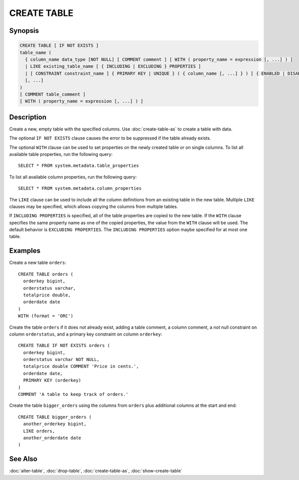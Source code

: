============
CREATE TABLE
============

Synopsis
--------

.. code-block:: none

    CREATE TABLE [ IF NOT EXISTS ]
    table_name (
      { column_name data_type [NOT NULL] [ COMMENT comment ] [ WITH ( property_name = expression [, ...] ) ]
      | LIKE existing_table_name [ { INCLUDING | EXCLUDING } PROPERTIES ]
      | [ CONSTRAINT constraint_name ] { PRIMARY KEY | UNIQUE } ( { column_name [, ...] } ) [ { ENABLED | DISABLED } ] [ [ NOT ] RELY ] [ [ NOT ] ENFORCED ] }
      [, ...]
    )
    [ COMMENT table_comment ]
    [ WITH ( property_name = expression [, ...] ) ]


Description
-----------

Create a new, empty table with the specified columns.
Use :doc:`create-table-as` to create a table with data.

The optional ``IF NOT EXISTS`` clause causes the error to be
suppressed if the table already exists.

The optional ``WITH`` clause can be used to set properties
on the newly created table or on single columns.  To list all available table
properties, run the following query::

    SELECT * FROM system.metadata.table_properties

To list all available column properties, run the following query::

    SELECT * FROM system.metadata.column_properties

The ``LIKE`` clause can be used to include all the column definitions from
an existing table in the new table. Multiple ``LIKE`` clauses may be
specified, which allows copying the columns from multiple tables.

If ``INCLUDING PROPERTIES`` is specified, all of the table properties are
copied to the new table. If the ``WITH`` clause specifies the same property
name as one of the copied properties, the value from the ``WITH`` clause
will be used. The default behavior is ``EXCLUDING PROPERTIES``. The
``INCLUDING PROPERTIES`` option maybe specified for at most one table.


Examples
--------

Create a new table ``orders``::

    CREATE TABLE orders (
      orderkey bigint,
      orderstatus varchar,
      totalprice double,
      orderdate date
    )
    WITH (format = 'ORC')

Create the table ``orders`` if it does not already exist, adding a table comment,
a column comment, a not null constraint on column ``orderstatus``, and a primary
key constraint on column ``orderkey``::

    CREATE TABLE IF NOT EXISTS orders (
      orderkey bigint,
      orderstatus varchar NOT NULL,
      totalprice double COMMENT 'Price in cents.',
      orderdate date,
      PRIMARY KEY (orderkey)
    )
    COMMENT 'A table to keep track of orders.'

Create the table ``bigger_orders`` using the columns from ``orders``
plus additional columns at the start and end::

    CREATE TABLE bigger_orders (
      another_orderkey bigint,
      LIKE orders,
      another_orderdate date
    )

See Also
--------

:doc:`alter-table`, :doc:`drop-table`, :doc:`create-table-as`, :doc:`show-create-table`
